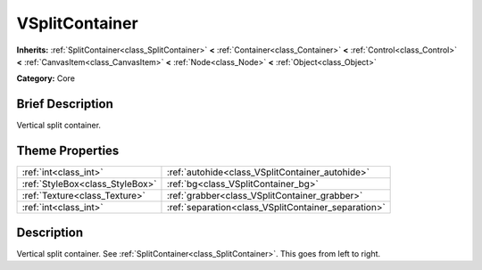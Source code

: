 .. Generated automatically by doc/tools/makerst.py in Godot's source tree.
.. DO NOT EDIT THIS FILE, but the VSplitContainer.xml source instead.
.. The source is found in doc/classes or modules/<name>/doc_classes.

.. _class_VSplitContainer:

VSplitContainer
===============

**Inherits:** :ref:`SplitContainer<class_SplitContainer>` **<** :ref:`Container<class_Container>` **<** :ref:`Control<class_Control>` **<** :ref:`CanvasItem<class_CanvasItem>` **<** :ref:`Node<class_Node>` **<** :ref:`Object<class_Object>`

**Category:** Core

Brief Description
-----------------

Vertical split container.

Theme Properties
----------------

+---------------------------------+-----------------------------------------------------+
| :ref:`int<class_int>`           | :ref:`autohide<class_VSplitContainer_autohide>`     |
+---------------------------------+-----------------------------------------------------+
| :ref:`StyleBox<class_StyleBox>` | :ref:`bg<class_VSplitContainer_bg>`                 |
+---------------------------------+-----------------------------------------------------+
| :ref:`Texture<class_Texture>`   | :ref:`grabber<class_VSplitContainer_grabber>`       |
+---------------------------------+-----------------------------------------------------+
| :ref:`int<class_int>`           | :ref:`separation<class_VSplitContainer_separation>` |
+---------------------------------+-----------------------------------------------------+

Description
-----------

Vertical split container. See :ref:`SplitContainer<class_SplitContainer>`. This goes from left to right.


